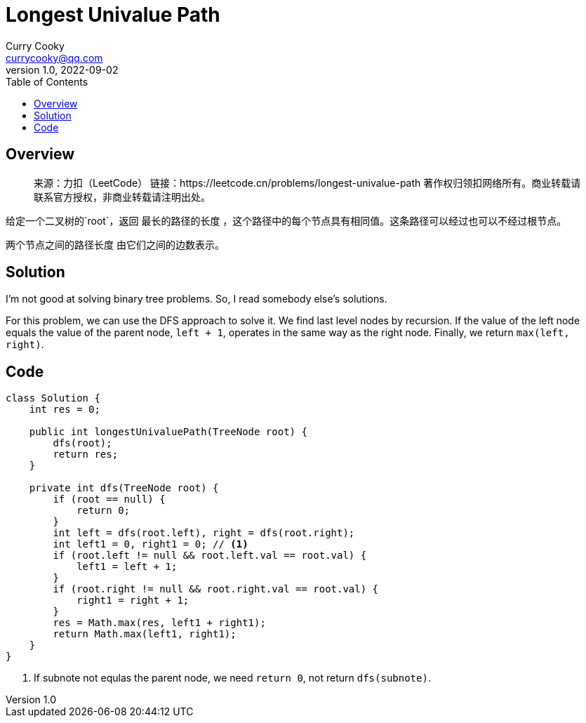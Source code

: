 = Longest Univalue Path
:toc: left
:icons: font
Curry Cooky <currycooky@qq.com>
1.0, 2022-09-02

== Overview
____
来源：力扣（LeetCode）
链接：https://leetcode.cn/problems/longest-univalue-path
著作权归领扣网络所有。商业转载请联系官方授权，非商业转载请注明出处。
____

给定一个二叉树的`root`，返回 最长的路径的长度 ，这个路径中的每个节点具有相同值。这条路径可以经过也可以不经过根节点。

两个节点之间的路径长度 由它们之间的边数表示。

== Solution
I'm not good at solving binary tree problems. So, I read somebody else's solutions.

For this problem, we can use the DFS approach to solve it. We find last level nodes by recursion. If the value of the left node equals the value of the parent node, `left + 1`, operates in the same way as the right node. Finally, we return `max(left, right)`.

== Code
[source, java]
----
class Solution {
    int res = 0;

    public int longestUnivaluePath(TreeNode root) {
        dfs(root);
        return res;
    }
    
    private int dfs(TreeNode root) {
        if (root == null) {
            return 0;
        }
        int left = dfs(root.left), right = dfs(root.right);
        int left1 = 0, right1 = 0; // <1>
        if (root.left != null && root.left.val == root.val) {
            left1 = left + 1;
        }
        if (root.right != null && root.right.val == root.val) {
            right1 = right + 1;
        }
        res = Math.max(res, left1 + right1);
        return Math.max(left1, right1);
    }
}
----
<1> If subnote not equlas the parent node, we need `return 0`, not return `dfs(subnote)`.

